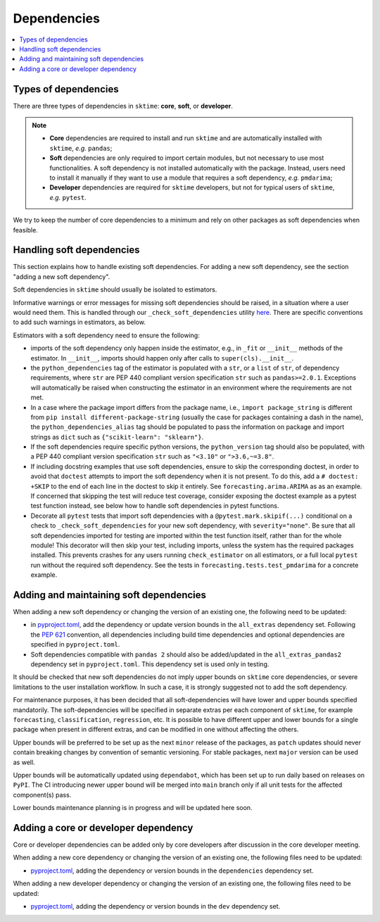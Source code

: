 .. _dependencies:

Dependencies
============

.. contents::
   :local:

Types of dependencies
---------------------

There are three types of dependencies in ``sktime``: **core**, **soft**, or **developer**.

.. note::

   * **Core** dependencies are required to install and run ``sktime`` and are automatically installed with ``sktime``, *e.g.*  ``pandas``;
   * **Soft** dependencies are only required to import certain modules, but not necessary to use most functionalities. A soft dependency is not installed automatically with the package. Instead, users need to install it manually if they want to use a module that requires a soft dependency, *e.g.* ``pmdarima``;
   * **Developer** dependencies are required for ``sktime`` developers, but not for typical users of ``sktime``, *e.g.* ``pytest``.


We try to keep the number of core dependencies to a minimum and rely on other packages as soft dependencies when feasible.

Handling soft dependencies
--------------------------

This section explains how to handle existing soft dependencies.
For adding a new soft dependency, see the section "adding a new soft dependency".

Soft dependencies in ``sktime`` should usually be isolated to estimators.

Informative warnings or error messages for missing soft dependencies should be raised, in a situation where a user would need them.
This is handled through our ``_check_soft_dependencies`` utility
`here <https://github.com/sktime/sktime/blob/main/sktime/utils/validation/_dependencies.py>`__.
There are specific conventions to add such warnings in estimators, as below.

Estimators with a soft dependency need to ensure the following:

*  imports of the soft dependency only happen inside the estimator,
   e.g., in ``_fit`` or ``__init__`` methods of the estimator.
   In ``__init__``, imports should happen only after calls to ``super(cls).__init__``.
*  the ``python_dependencies`` tag of the estimator is populated with a ``str``,
   or a ``list`` of ``str``, of dependency requirements, where ``str`` are PEP 440 compliant version specification ``str``
   such as ``pandas>=2.0.1``. Exceptions will automatically be raised when constructing the estimator
   in an environment where the requirements are not met.
*  In a case where the package import differs from the package name, i.e., ``import package_string`` is different from
   ``pip install different-package-string`` (usually the case for packages containing a dash in the name), the ``python_dependencies_alias`` tag
   should be populated to pass the information on package and import strings as ``dict`` such as ``{"scikit-learn": "sklearn"}``.
*  If the soft dependencies require specific python versions, the ``python_version``
   tag should also be populated, with a PEP 440 compliant version specification ``str`` such as ``"<3.10"`` or ``">3.6,~=3.8"``.
*  If including docstring examples that use soft dependencies, ensure to skip the corresponding doctest,
   in order to avoid that ``doctest`` attempts to import the soft dependency when it is not present.
   To do this, add a ``# doctest: +SKIP`` to the end of each line in the doctest to skip it entirely.
   See ``forecasting.arima.ARIMA`` as as an example. If concerned that skipping the test will reduce test coverage,
   consider exposing the doctest example as a pytest test function instead, see below how to handle soft dependencies in pytest functions.
*  Decorate all ``pytest`` tests that import soft dependencies with a ``@pytest.mark.skipif(...)`` conditional on a check to ``_check_soft_dependencies``
   for your new soft dependency, with ``severity="none"``.  Be sure that all soft dependencies imported for testing are imported within the test function itself,
   rather than for the whole module!  This decorator will then skip your test, including imports, unless the system has the required packages installed.
   This prevents crashes for any users running ``check_estimator`` on all estimators, or a full local ``pytest`` run without the required soft dependency.
   See the tests in ``forecasting.tests.test_pmdarima`` for a concrete example.

Adding and maintaining soft dependencies
----------------------------------------

When adding a new soft dependency or changing the version of an existing one,
the following need to be updated:

*  in `pyproject.toml <https://github.com/sktime/sktime/blob/main/pyproject.toml>`__,
   add the dependency or update version bounds in the ``all_extras`` dependency set.
   Following the `PEP 621 <https://www.python.org/dev/peps/pep-0621/>`_ convention, all dependencies
   including build time dependencies and optional dependencies are specified in ``pyproject.toml``.
*  Soft dependencies compatible with ``pandas 2`` should also be added/updated in the
   ``all_extras_pandas2`` dependency set in ``pyproject.toml``. This dependency set
   is used only in testing.

It should be checked that new soft dependencies do not imply
upper bounds on ``sktime`` core dependencies, or severe limitations to the user
installation workflow.
In such a case, it is strongly suggested not to add the soft dependency.

For maintenance purposes, it has been decided that all soft-dependencies will have lower
and upper bounds specified mandatorily. The soft-dependencies will be specified in
separate extras per each component of ``sktime``, for example ``forecasting``,
``classification``, ``regression``, etc. It is possible to have different upper and
lower bounds for a single package when present in different extras, and can be modified in one without affecting the others.

Upper bounds will be preferred to be set up as the next ``minor`` release of the
packages, as ``patch`` updates should never contain breaking changes by convention of
semantic versioning. For stable packages, next ``major`` version can be used as well.

Upper bounds will be automatically updated using ``dependabot``, which has been set up
to run daily based on releases on ``PyPI``. The CI introducing newer upper bound will be
merged into ``main`` branch only if all unit tests for the affected component(s) pass.

Lower bounds maintenance planning is in progress and will be updated here soon.

Adding a core or developer dependency
-------------------------------------

Core or developer dependencies can be added only by core developers after discussion in the core developer meeting.

When adding a new core dependency or changing the version of an existing one,
the following files need to be updated:

*  `pyproject.toml <https://github.com/sktime/sktime/blob/main/pyproject.toml>`__,
   adding the dependency or version bounds in the ``dependencies`` dependency set.

When adding a new developer dependency or changing the version of an existing one,
the following files need to be updated:

*  `pyproject.toml <https://github.com/sktime/sktime/blob/main/pyproject.toml>`__,
   adding the dependency or version bounds in the ``dev`` dependency set.
